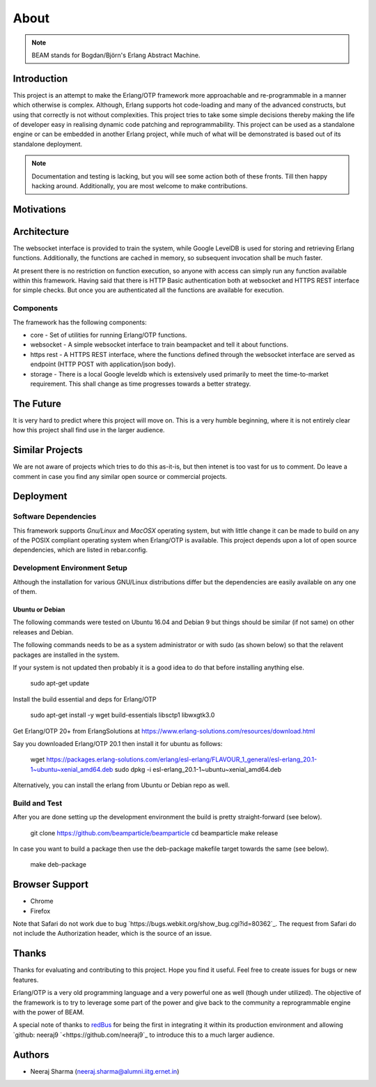 .. _about:

=====
About
=====

.. note:: BEAM stands for Bogdan/Björn's Erlang Abstract Machine.

Introduction
============

This project is an attempt to make the Erlang/OTP framework more approachable and
re-programmable in a manner which otherwise is complex. Although, Erlang supports
hot code-loading and many of the advanced constructs, but using that correctly is
not without complexities. This project tries to take some simple decisions thereby
making the life of developer easy in realising dynamic code patching and
reprogrammability. This project can be used as a standalone engine or can be embedded in
another Erlang project, while much of what will be demonstrated is based out of its
standalone deployment.

.. note:: Documentation and testing is lacking, but you will see some
          action both of these fronts. Till then happy hacking around.
          Additionally, you are most welcome to make contributions.

Motivations
===========


Architecture
============

The websocket interface is provided to train the system, while Google LevelDB is used for storing and retrieving Erlang functions. Additionally, the functions are cached in memory, so subsequent invocation shall be much faster.

At present there is no restriction on function execution, so anyone with access can simply run any function available within this framework. Having said that there is HTTP Basic authentication both at websocket and HTTPS REST interface for simple checks. But once you are authenticated all the functions are available for execution.

Components
----------

The framework has the following components:

* core - Set of utilities for running Erlang/OTP functions.
* websocket - A simple websocket interface to train beampacket
  and tell it about functions.
* https rest - A HTTPS REST interface, where the functions
  defined through the websocket interface are served
  as endpoint (HTTP POST with application/json body).
* storage - There is a local Google leveldb which is extensively
  used primarily to meet the time-to-market requirement.
  This shall change as time progresses towards a better strategy.

The Future
==========

It is very hard to predict where this project will move on.
This is a very humble beginning, where it is not entirely
clear how this project shall find use in the larger audience.

Similar Projects
================

We are not aware of projects which tries to do this as-it-is, but
then intenet is too vast for us to comment. Do leave a comment
in case you find any similar open source or commercial projects.


Deployment
==========

Software Dependencies
---------------------

This framework supports *Gnu/Linux* and *MacOSX* operating system, but with
little change it can be made to build on any of the POSIX compliant
operating system when Erlang/OTP is available. This project depends upon
a lot of open source dependencies, which are listed in rebar.config.

Development Environment Setup
-----------------------------

Although the installation for various GNU/Linux distributions differ but
the dependencies are easily available on any one of them.

Ubuntu or Debian
~~~~~~~~~~~~~~~~

The following commands were tested on Ubuntu 16.04 and Debian 9
but things should be similar (if not same) on other releases and Debian.

The following commands needs to be as a system administrator or with sudo
(as shown below) so that the relavent packages are installed in the
system.

If your system is not updated then probably it is a good idea to do that
before installing anything else.

    sudo apt-get update

Install the build essential and deps for Erlang/OTP

    sudo apt-get install -y wget build-essentials libsctp1 libwxgtk3.0

Get Erlang/OTP 20+ from ErlangSolutions at
https://www.erlang-solutions.com/resources/download.html

Say you downloaded Erlang/OTP 20.1 then install it for ubuntu
as follows:

    wget https://packages.erlang-solutions.com/erlang/esl-erlang/FLAVOUR_1_general/esl-erlang_20.1-1~ubuntu~xenial_amd64.deb
    sudo dpkg -i esl-erlang_20.1-1~ubuntu~xenial_amd64.deb

Alternatively, you can install the erlang from Ubuntu or Debian repo as well.

Build and Test
--------------

After you are done setting up the development environment the build is
pretty straight-forward (see below).

    git clone https://github.com/beamparticle/beamparticle
    cd beamparticle
    make release

In case you want to build a package then use the deb-package makefile
target towards the same (see below).

    make deb-package


Browser Support
===============

* Chrome
* Firefox

Note that Safari do not work due to bug `https://bugs.webkit.org/show_bug.cgi?id=80362`_.
The request from Safari do not include the Authorization header, which is the source
of an issue.

Thanks
======

Thanks for evaluating and contributing to this project. Hope you
find it useful. Feel free to create issues for bugs or new features.

Erlang/OTP is a very old programming language and a very powerful one
as well (though under utilized). The objective of the framework is
to try to leverage some part of the power and give back to
the community a reprogrammable engine with the power of BEAM.

A special note of thanks to `redBus <http://www.redbus.com>`_ for
being the first in integrating it within its production environment
and allowing `github: neeraj9 `<https://github.com/neeraj9`_ to
introduce this to a much larger audience.

Authors
=======

* Neeraj Sharma (neeraj.sharma@alumni.iitg.ernet.in)

